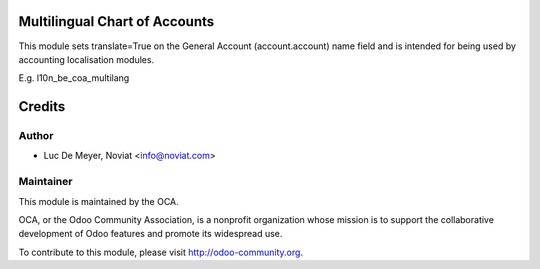 .. image:: https://img.shields.io/badge/licence-AGPL--3-blue.svg
    :alt: License

Multilingual Chart of Accounts
===============================

This module sets translate=True on the General Account (account.account)
name field and is intended for being used by accounting localisation modules.

E.g. l10n_be_coa_multilang


Credits
=======

Author
------
* Luc De Meyer, Noviat <info@noviat.com>

Maintainer
----------
.. image:: http://odoo-community.org/logo.png
   :alt: Odoo Community Association
   :target: http://odoo-community.org

This module is maintained by the OCA.

OCA, or the Odoo Community Association, is a nonprofit organization whose
mission is to support the collaborative development of Odoo features and
promote its widespread use.

To contribute to this module, please visit http://odoo-community.org.
